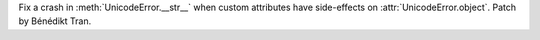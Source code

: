 Fix a crash in :meth:`UnicodeError.__str__` when custom attributes have
side-effects on :attr:`UnicodeError.object`. Patch by Bénédikt Tran.
